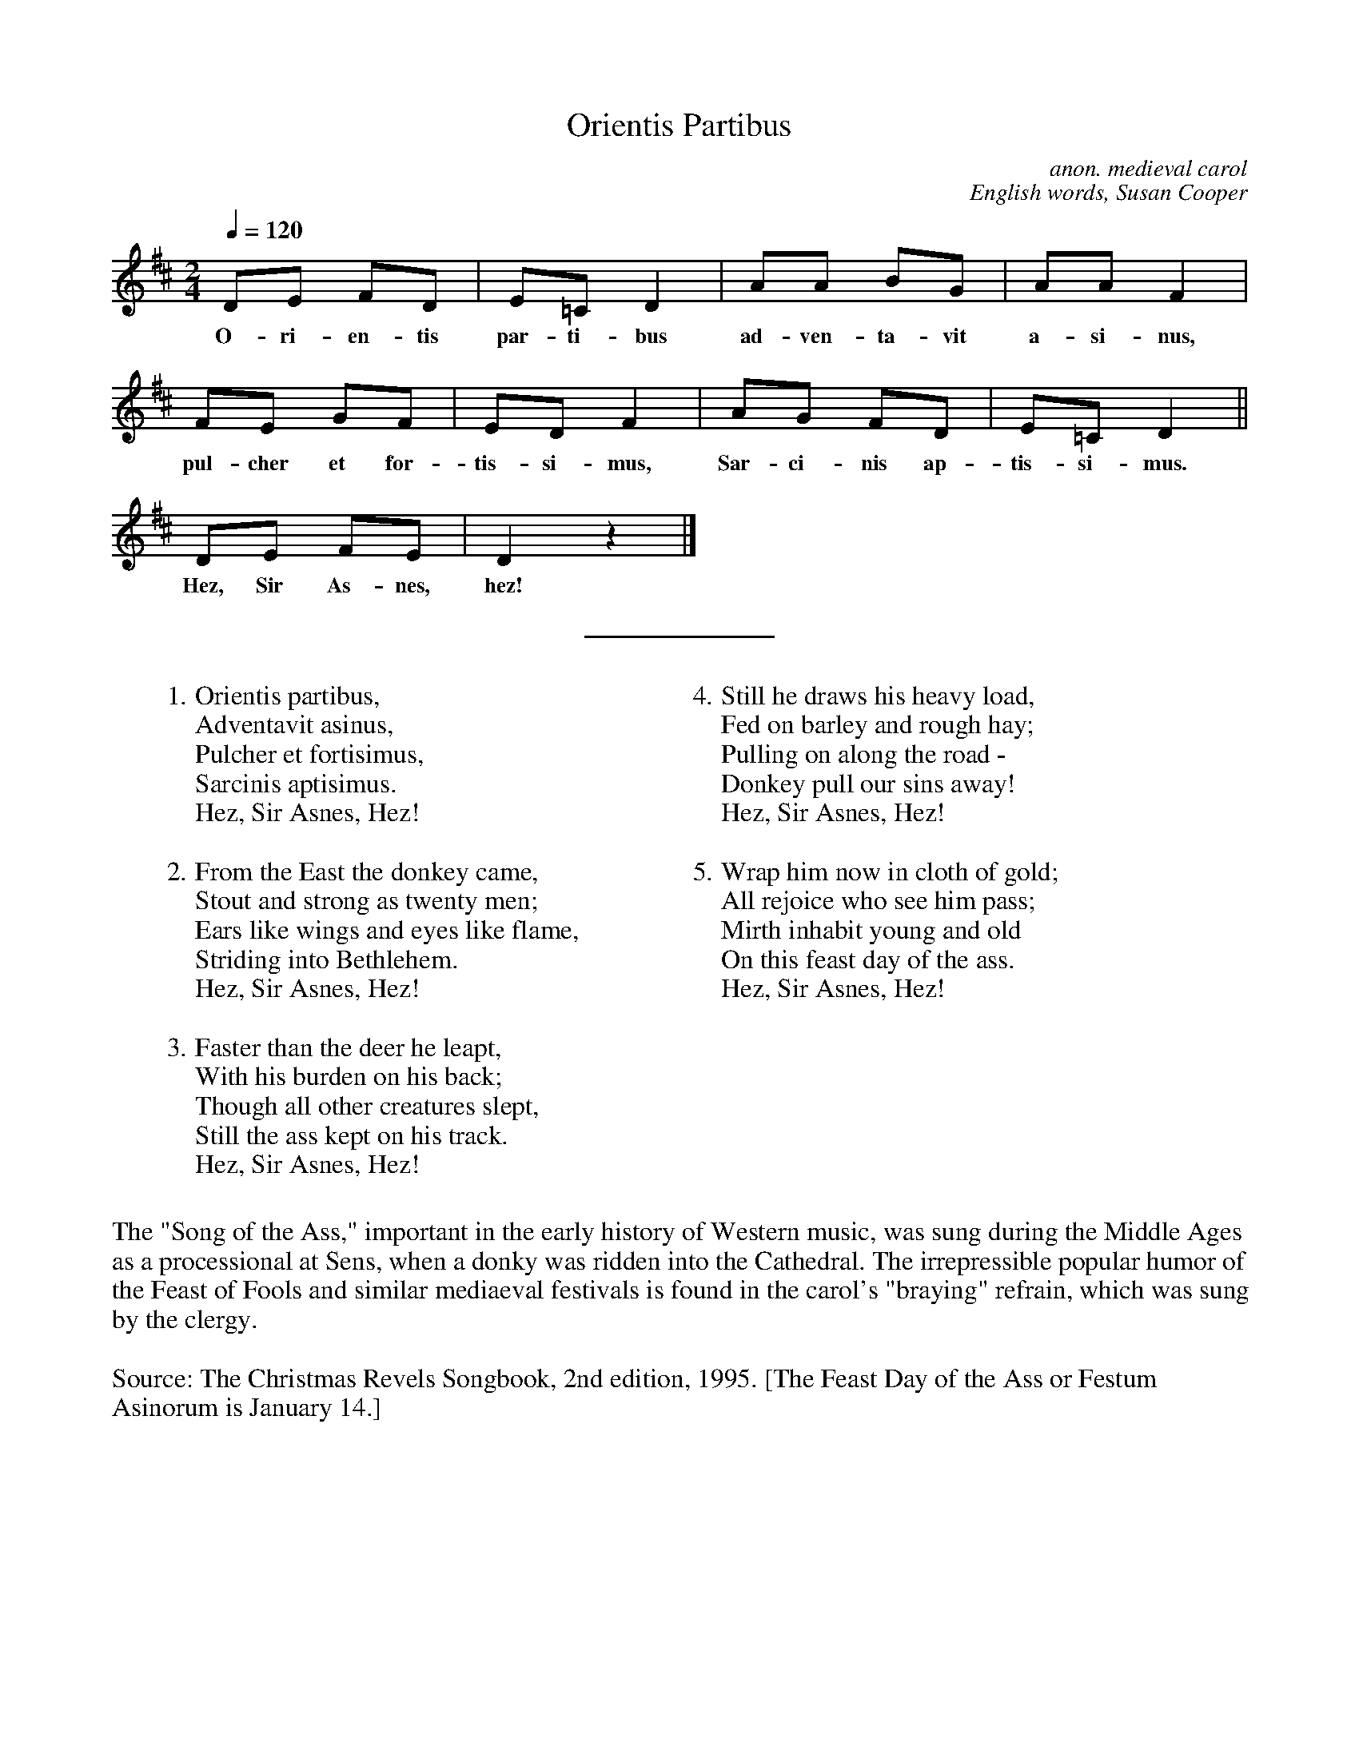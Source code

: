 %abc
I:abc-charset utf-8
%%abc-include _carols.abh

X:1
T:Orientis Partibus
C:anon. medieval carol
C:English words, Susan Cooper
M:2/4
L:1/4
Q:120
K:D
%
D/E/ F/D/ | E/=C/ D | A/A/ B/G/ | A/A/ F |
w: O- ri- en- tis par- ti- bus ad- ven- ta- vit a- si- nus,
%
F/E/ G/F/ | E/D/ F | A/G/ F/D/ | E/=C/ D ||
w: pul- cher et for- tis- si- mus, Sar- ci- nis ap- tis- si- mus.
%
D/E/ F/E/ | D z |]
w: Hez, Sir As- nes, hez!
%
%%sep 0.8cm 0.8cm
%
W: 1. Orientis partibus,
W:    Adventavit asinus,
W:    Pulcher et fortisimus,
W:    Sarcinis aptisimus.
W:    Hez, Sir Asnes, Hez!
W:
W: 2. From the East the donkey came,
W:    Stout and strong as twenty men;
W:    Ears like wings and eyes like flame,
W:    Striding into Bethlehem.
W:    Hez, Sir Asnes, Hez!
W:
W: 3. Faster than the deer he leapt,
W:    With his burden on his back;
W:    Though all other creatures slept,
W:    Still the ass kept on his track.
W:    Hez, Sir Asnes, Hez!
W:
W: 4. Still he draws his heavy load,
W:    Fed on barley and rough hay;
W:    Pulling on along the road -
W:    Donkey pull our sins away!
W:    Hez, Sir Asnes, Hez!
W:
W: 5. Wrap him now in cloth of gold;
W:    All rejoice who see him pass;
W:    Mirth inhabit young and old
W:    On this feast day of the ass.
W:    Hez, Sir Asnes, Hez!
W:
%
%%vskip 0.8cm
%
%%begintext fill
%%The "Song of the Ass," important in the early history of Western
%%music, was sung during the Middle Ages as a processional at Sens,
%%when a donky was ridden into the Cathedral. The irrepressible
%%popular humor of the Feast of Fools and similar mediaeval festivals
%%is found in the carol's "braying" refrain, which was sung by the clergy.
%%endtext
%%vskip 0.4cm
%%begintext fill
%%Source: The Christmas Revels Songbook, 2nd edition, 1995.
%%[The Feast Day of the Ass or Festum Asinorum is January 14.]
%%endtext


